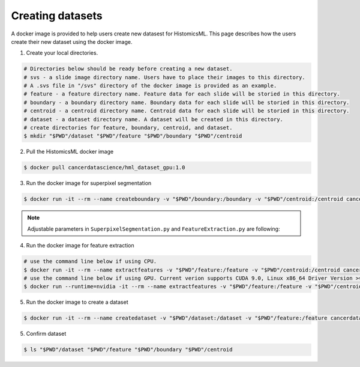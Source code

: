 .. highlight:: shell

=================
Creating datasets
=================

A docker image is provided to help users create new datasest for HistomicsML. This page describes how the users create their new dataset using the docker image.

1. Create your local directories.

.. code-block:: bash

  # Directories below should be ready before creating a new dataset.
  # svs - a slide image directory name. Users have to place their images to this directory.
  # A .svs file in "/svs" directory of the docker image is provided as an example.
  # feature - a feature directory name. Feature data for each slide will be storied in this directory.
  # boundary - a boundary directory name. Boundary data for each slide will be storied in this directory.
  # centroid - a centroid directory name. Centroid data for each slide will be storied in this directory.
  # dataset - a dataset directory name. A dataset will be created in this directory.
  # create directories for feature, boundary, centroid, and dataset.
  $ mkdir "$PWD"/dataset "$PWD"/feature "$PWD"/boundary "$PWD"/centroid

2. Pull the HistomicsML docker image

.. code-block:: bash

  $ docker pull cancerdatascience/hml_dataset_gpu:1.0

3. Run the docker image for superpixel segmentation

.. code-block:: bash

  $ docker run -it --rm --name createboundary -v "$PWD"/boundary:/boundary -v "$PWD"/centroid:/centroid cancerdatascience/hml_dataset_gpu:1.0 python scripts/SuperpixelSegmentation.py --superpixelSize 64 --patchSize 128

.. note:: Adjustable parameters in ``SuperpixelSegmentation.py`` and ``FeatureExtraction.py`` are following:

.. code-block:: bash
  1. superpixelSize - Superpixel size. Range is between 8 and 256. Default is 64.
  2. patchSize - Patch size for a superpixel. Range is between 8 and 512. Default is 128.
  3. compactness - Color and space proximity of SLIC algorithm. Range is between 0.01 and 100. Default is 50.
  4. min_fgnd_superpixel - The number of minimum foreground pixels in a superpixel. Default is 10.
  5. min_var_superpixel - Minumum variance of a superpixel. Range is between 0 and 1. Default is 0.0015.
  6. min_fgnd_frac - The minimum amount of foreground that must be present in a tile for it to be analyzed. Range is between 0 and 1. Default is 0.001.
  7. sample_fraction - Fraction of pixels to sample for normalization. Range is between 0 and 1. Default is 0.1.

4. Run the docker image for feature extraction

.. code-block:: bash

  # use the command line below if using CPU.
  $ docker run -it --rm --name extractfeatures -v "$PWD"/feature:/feature -v "$PWD"/centroid:/centroid cancerdatascience/hml_dataset_gpu:1.0 python scripts/FeatureExtraction.py --superpixelSize 64 --patchSize 128
  # use the command line below if using GPU. Current verion supports CUDA 9.0, Linux x86_64 Driver Version >= 384.81
  $ docker run --runtime=nvidia -it --rm --name extractfeatures -v "$PWD"/feature:/feature -v "$PWD"/centroid:/centroid cancerdatascience/hml_dataset_gpu:1.0 python scripts/FeatureExtraction.py --superpixelSize 64 --patchSize 128

5. Run the docker image to create a dataset

.. code-block:: bash

  $ docker run -it --rm --name createdataset -v "$PWD"/dataset:/dataset -v "$PWD"/feature:/feature cancerdatascience/hml_dataset_gpu:1.0 python scripts/CreateDataset.py

5. Confirm dataset

.. code-block:: bash

  $ ls "$PWD"/dataset "$PWD"/feature "$PWD"/boundary "$PWD"/centroid
